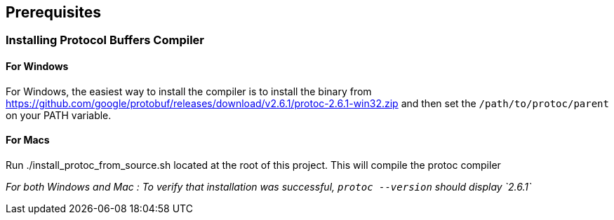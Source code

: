== Prerequisites

=== Installing Protocol Buffers Compiler

==== For Windows
For Windows, the easiest way to install the compiler is to install the binary from https://github.com/google/protobuf/releases/download/v2.6.1/protoc-2.6.1-win32.zip and then set the `/path/to/protoc/parent` on your PATH variable.

==== For Macs

Run ./install_protoc_from_source.sh located at the root of this project. This will compile the protoc compiler

_For both Windows and Mac : To verify that installation was successful, `protoc --version` should display `2.6.1`_
